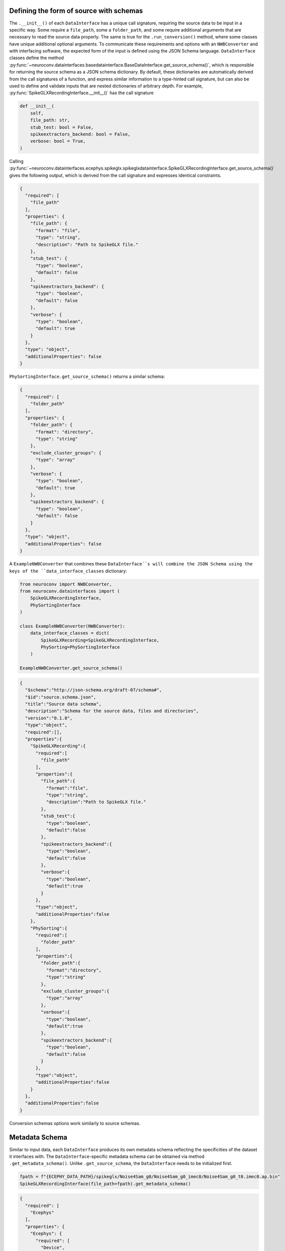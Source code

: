 .. _source_schema:

Defining the form of source with schemas
----------------------------------------

The ``.__init__()`` of each ``DataInterface`` has a unique call signature, requiring the source data to be input in a
specific way. Some require a ``file_path``, some a ``folder_path``, and some require additional arguments that are
necessary to read the source data properly. The same is true for the ``.run_conversion()`` method, where some classes
have unique additional optional arguments. To communicate these requirements and options with an ``NWBConverter`` and
with interfacing software, the expected form of the input is defined using the JSON Schema language.
``DataInterface`` classes define the method
:py:func:`~neuroconv.datainterfaces.basedatainterface.BaseDataInterface.get_source_schema()`, which is
responsible for returning the source schema as a JSON schema dictionary. By default, these dictionaries are
automatically derived from the call signatures of a function, and express similar information to a type-hinted call
signature, but can also be used to define and validate inputs that are nested dictionaries of arbitrary depth. For
example, :py:func:`SpikeGLXRecordingInterface.__init__()` has the call signature

.. code-block:: python

    def __init__(
        self,
        file_path: str,
        stub_test: bool = False,
        spikeextractors_backend: bool = False,
        verbose: bool = True,
    )

Calling
:py:func:`~neuroconv.datainterfaces.ecephys.spikeglx.spikeglxdatainterface.SpikeGLXRecordingInterface.get_source_schema()`
gives the following output, which is derived from the call signature and expresses identical constraints.

.. code-block:: json

    {
      "required": [
        "file_path"
      ],
      "properties": {
        "file_path": {
          "format": "file",
          "type": "string",
          "description": "Path to SpikeGLX file."
        },
        "stub_test": {
          "type": "boolean",
          "default": false
        },
        "spikeextractors_backend": {
          "type": "boolean",
          "default": false
        },
        "verbose": {
          "type": "boolean",
          "default": true
        }
      },
      "type": "object",
      "additionalProperties": false
    }


``PhySortingInterface.get_source_schema()`` returns a similar schema:

.. code-block:: json

    {
      "required": [
        "folder_path"
      ],
      "properties": {
        "folder_path": {
          "format": "directory",
          "type": "string"
        },
        "exclude_cluster_groups": {
          "type": "array"
        },
        "verbose": {
          "type": "boolean",
          "default": true
        },
        "spikeextractors_backend": {
          "type": "boolean",
          "default": false
        }
      },
      "type": "object",
      "additionalProperties": false
    }

A ``ExampleNWBConverter`` that combines these ``DataInterface``s will combine the JSON Schema using the keys of the
``data_interface_classes`` dictionary:

.. code-block:: python

    from neuroconv import NWBConverter,
    from neuroconv.datainterfaces import (
        SpikeGLXRecordingInterface,
        PhySortingInterface
    )

    class ExampleNWBConverter(NWBConverter):
        data_interface_classes = dict(
            SpikeGLXRecording=SpikeGLXRecordingInterface,
            PhySorting=PhySortingInterface
        )

    ExampleNWBConverter.get_source_schema()


.. code-block:: json

    {
      "$schema":"http://json-schema.org/draft-07/schema#",
      "$id":"source.schema.json",
      "title":"Source data schema",
      "description":"Schema for the source data, files and directories",
      "version":"0.1.0",
      "type":"object",
      "required":[],
      "properties":{
        "SpikeGLXRecording":{
          "required":[
            "file_path"
          ],
          "properties":{
            "file_path":{
              "format":"file",
              "type":"string",
              "description":"Path to SpikeGLX file."
            },
            "stub_test":{
              "type":"boolean",
              "default":false
            },
            "spikeextractors_backend":{
              "type":"boolean",
              "default":false
            },
            "verbose":{
              "type":"boolean",
              "default":true
            }
          },
          "type":"object",
          "additionalProperties":false
        },
        "PhySorting":{
          "required":[
            "folder_path"
          ],
          "properties":{
            "folder_path":{
              "format":"directory",
              "type":"string"
            },
            "exclude_cluster_groups":{
              "type":"array"
            },
            "verbose":{
              "type":"boolean",
              "default":true
            },
            "spikeextractors_backend":{
              "type":"boolean",
              "default":false
            }
          },
          "type":"object",
          "additionalProperties":false
        }
      },
      "additionalProperties":false
    }

Conversion schemas options work similarly to source schemas.

.. _metadata_schema:

Metadata Schema
---------------

Similar to input data, each ``DataInterface`` produces its own metadata schema reflecting
the specificities of the dataset it interfaces with. The ``DataInterface``-specific metadata schema can be obtained
via method ``.get_metadata_schema()``. Unlike ``.get_source_schema``, the ``DataInterface`` needs to be initialized
first.

.. code-block:: python

    fpath = f"{ECEPHY_DATA_PATH}/spikeglx/Noise4Sam_g0/Noise4Sam_g0_imec0/Noise4Sam_g0_t0.imec0.ap.bin"
    SpikeGLXRecordingInterface(file_path=fpath).get_metadata_schema()

.. code-block:: json

    {
      "required": [
        "Ecephys"
      ],
      "properties": {
        "Ecephys": {
          "required": [
            "Device",
            "ElectrodeGroup"
          ],
          "properties": {
            "Device": {
              "type": "array",
              "minItems": 1,
              "items": {
                "$ref": "#/properties/Ecephys/properties/definitions/Device"
              }
            },
            "ElectrodeGroup": {
              "type": "array",
              "minItems": 1,
              "items": {
                "$ref": "#/properties/Ecephys/properties/definitions/ElectrodeGroup"
              }
            },
            "Electrodes": {
              "type": "array",
              "minItems": 0,
              "renderForm": false,
              "items": {
                "$ref": "#/properties/Ecephys/properties/definitions/Electrodes"
              }
            },
            "definitions": {
              "Device": {
                "required": [
                  "name"
                ],
                "properties": {
                  "name": {
                    "description": "the name of this device",
                    "type": "string"
                  },
                  "description": {
                    "description": "Description of the device (e.g., model, firmware version, processing software version, etc.)",
                    "type": "string"
                  },
                  "manufacturer": {
                    "description": "the name of the manufacturer of this device",
                    "type": "string"
                  }
                },
                "type": "object",
                "additionalProperties": false
              },
              "ElectrodeGroup": {
                "required": [
                  "name",
                  "description",
                  "location",
                  "device"
                ],
                "properties": {
                  "name": {
                    "description": "the name of this electrode group",
                    "type": "string"
                  },
                  "description": {
                    "description": "description of this electrode group",
                    "type": "string"
                  },
                  "location": {
                    "description": "description of location of this electrode group",
                    "type": "string"
                  },
                  "device": {
                    "description": "the device that was used to record from this electrode group",
                    "type": "string",
                    "target": "pynwb.device.Device"
                  }
                },
                "type": "object",
                "additionalProperties": false,
                "tag": "pynwb.ecephys.ElectrodeGroup"
              },
              "Electrodes": {
                "type": "object",
                "additionalProperties": false,
                "required": [
                  "name"
                ],
                "properties": {
                  "name": {
                    "type": "string",
                    "description": "name of this electrodes column"
                  },
                  "description": {
                    "type": "string",
                    "description": "description of this electrodes column"
                  }
                }
              }
            },
            "ElectricalSeriesRaw": {
              "required": [
                "name"
              ],
              "properties": {
                "name": {
                  "description": "The name of this TimeSeries dataset",
                  "type": "string"
                },
                "filtering": {
                  "description": "Filtering applied to all channels of the data. For example, if this ElectricalSeries represents high-pass-filtered data (also known as AP Band), then this value could be 'High-pass 4-pole Bessel filter at 500 Hz'. If this ElectricalSeries represents low-pass-filtered LFP data and the type of filter is unknown, then this value could be 'Low-pass filter at 300 Hz'. If a non-standard filter type is used, provide as much detail about the filter properties as possible.",
                  "type": "string"
                },
                "resolution": {
                  "description": "The smallest meaningful difference (in specified unit) between values in data",
                  "type": "number",
                  "default": -1
                },
                "conversion": {
                  "description": "Scalar to multiply each element in data to convert it to the specified unit",
                  "type": "number",
                  "default": 1
                },
                "starting_time": {
                  "description": "The timestamp of the first sample",
                  "type": "number"
                },
                "rate": {
                  "description": "Sampling rate in Hz",
                  "type": "number"
                },
                "comments": {
                  "description": "Human-readable comments about this TimeSeries dataset",
                  "type": "string",
                  "default": "no comments"
                },
                "description": {
                  "description": "Description of this TimeSeries dataset",
                  "type": "string",
                  "default": "no description"
                },
                "control": {
                  "description": "Numerical labels that apply to each element in data",
                  "type": "array"
                },
                "control_description": {
                  "description": "Description of each control value",
                  "type": "array"
                },
                "offset": {
                  "description": "Scalar to add to each element in the data scaled by 'conversion' to finish converting it to the specified unit.",
                  "type": "number",
                  "default": 0
                }
              },
              "type": "object",
              "additionalProperties": false,
              "tag": "pynwb.ecephys.ElectricalSeries"
            }
          },
          "type": "object",
          "additionalProperties": false,
          "tag": "Ecephys"
        }
      },
      "type": "object",
      "additionalProperties": false,
      "$schema": "http://json-schema.org/draft-07/schema#",
      "$id": "metadata.schema.json",
      "title": "Metadata",
      "description": "Schema for the metadata",
      "version": "0.1.0"
    }

Like with the source schema, metadata schema are combined automatically when combined in an ``NWBConverter``, which
can also be accessed using ``.get_metadata_schema``, though the underlying schemas are merged directly with each other
instead of being combined on a key basis.
